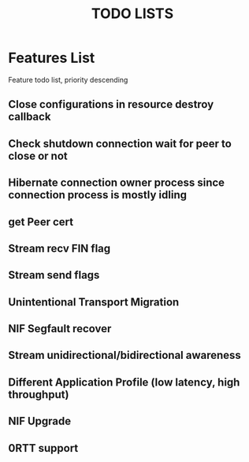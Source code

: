 #+TITLE: TODO LISTS
#+OPTIONS: toc:2
#+OPTIONS: ^:nil

* Features List

Feature todo list, priority descending
** Close configurations in resource destroy callback

** Check shutdown connection wait for peer to close or not

** Hibernate connection owner process since connection process is mostly idling

** get Peer cert
** Stream recv FIN flag

** Stream send flags

** Unintentional Transport Migration

** NIF Segfault recover

** Stream unidirectional/bidirectional awareness

** Different Application Profile (low latency, high throughput)

** NIF Upgrade

** 0RTT support

